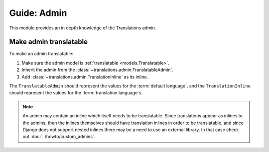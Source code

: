 ************
Guide: Admin
************

This module provides an in depth knowledge of the Translations admin.

Make admin translatable
=======================

To make an admin translatable:

1. Make sure the admin model is :ref:`translatable <models.Translatable>`.
2. Inherit the admin from the :class:`~translations.admin.TranslatableAdmin`.

   .. literalinclude:: ../../sample/admin.py
      :lines: 2

   .. literalinclude:: ../../sample/admin.py
      :pyobject: ContinentAdmin
      :emphasize-lines: 1

3. Add :class:`~translations.admin.TranslationInline` as its inline.

   .. literalinclude:: ../../sample/admin.py
      :lines: 2

   .. literalinclude:: ../../sample/admin.py
      :pyobject: ContinentAdmin
      :emphasize-lines: 2

The ``TranslatableAdmin`` should represent the values for
the :term:`default language`, and
the ``TranslationInline`` should represent the values for
the :term:`translation language`\ s.

.. note::

   An admin may contain an inline which itself needs to be translatable. Since
   translations appear as inlines to the admins, then the inlines themselves
   should have translation inlines in order to be translatable, and since
   Django does not support nested inlines there may be a need to use an
   external library. In that case check out :doc:`../howto/custom_admins`.
